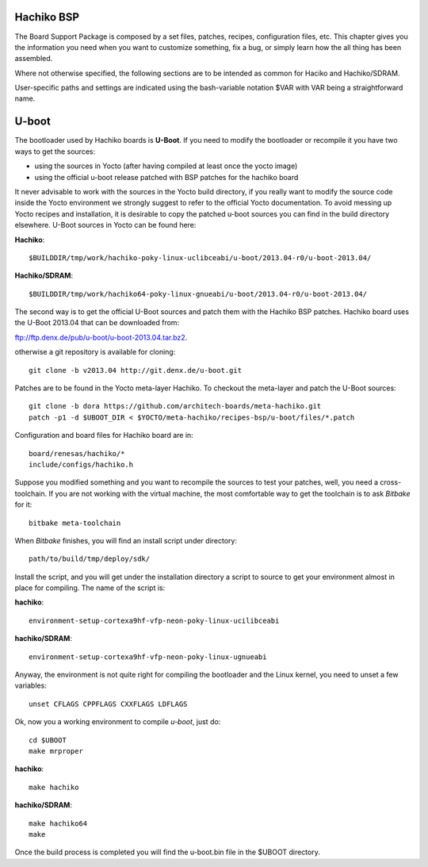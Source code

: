 .. _bsp_bootloader_label:

Hachiko BSP 
===========

The Board Support Package is composed by a set files, patches, recipes, configuration files, etc. This chapter gives you the information you need when you want to customize something, fix a bug, or simply learn how the all thing has been assembled.

Where not otherwise specified, the following sections are to be intended as common for Haciko and Hachiko/SDRAM.

User-specific paths and settings are indicated using the bash-variable notation $VAR with VAR being a straightforward name.

U-boot
======

The bootloader used by Hachiko boards is **U-Boot**. If you need to modify the bootloader or recompile it you have two ways to get the sources:

* using the sources in Yocto (after having compiled at least once the yocto image)
* using the official u-boot release patched with BSP patches for the hachiko board

It never advisable to work with the sources in the Yocto build directory, if you really want to modify the source code inside the Yocto environment we strongly suggest to refer to the official Yocto documentation. To avoid messing up Yocto recipes and installation, it is desirable to copy the patched u-boot sources you can find in the build directory elsewhere. U-Boot sources in Yocto can be found here:

**Hachiko**: 

::
	
	$BUILDDIR/tmp/work/hachiko-poky-linux-uclibceabi/u-boot/2013.04-r0/u-boot-2013.04/
	
**Hachiko/SDRAM**: 

::

	$BUILDDIR/tmp/work/hachiko64-poky-linux-gnueabi/u-boot/2013.04-r0/u-boot-2013.04/

The second way is to get the official U-Boot sources and patch them with the Hachiko BSP patches. Hachiko board uses the U-Boot 2013.04 that can be downloaded from:

`ftp://ftp.denx.de/pub/u-boot/u-boot-2013.04.tar.bz2 <ftp://ftp.denx.de/pub/u-boot/u-boot-2013.04.tar.bz2>`_.

otherwise a git repository is available for cloning:

::

	git clone -b v2013.04 http://git.denx.de/u-boot.git

Patches are to be found in the Yocto meta-layer Hachiko. To checkout the meta-layer and patch the U-Boot sources:

::

	git clone -b dora https://github.com/architech-boards/meta-hachiko.git 
	patch -p1 -d $UBOOT_DIR < $YOCTO/meta-hachiko/recipes-bsp/u-boot/files/*.patch

Configuration and board files for Hachiko board are in:

::

	board/renesas/hachiko/*
	include/configs/hachiko.h

Suppose you modified something and you want to recompile the sources to test your patches, well, you need a cross-toolchain. If you are not working with the virtual machine, the most comfortable way to get the toolchain is to ask *Bitbake* for it:

::

    bitbake meta-toolchain

When *Bitbake* finishes, you will find an install script under directory:

::

    path/to/build/tmp/deploy/sdk/

Install the script, and you will get under the installation directory a script to source to get your environment almost in place for compiling. The name of the script is:

**hachiko**:
::

    environment-setup-cortexa9hf-vfp-neon-poky-linux-ucilibceabi

**hachiko/SDRAM**:
::

	environment-setup-cortexa9hf-vfp-neon-poky-linux-ugnueabi

Anyway, the environment is not quite right for compiling the bootloader and the Linux kernel, you need to unset a few variables:

::

    unset CFLAGS CPPFLAGS CXXFLAGS LDFLAGS

Ok, now you a working environment to compile *u-boot*, just do:

::

	cd $UBOOT
	make mrproper

**hachiko**: 

::

	make hachiko
	
**hachiko/SDRAM**: 

::

	make hachiko64
	make

Once the build process is completed you will find the u-boot.bin file in the $UBOOT directory.

